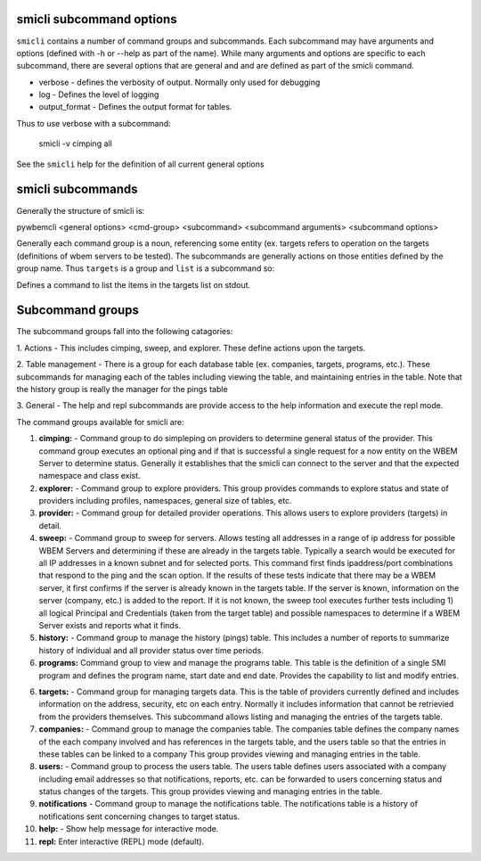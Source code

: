 .. _`smicli subcommands`:

smicli subcommand options
=========================

``smicli`` contains a number of command groups and subcommands.  Each subcommand
may have arguments  and options (defined with -h or --help as part of the
name). While many arguments and options are specific to each subcommand, there
are several options that are general and and are defined as part of the smicli
command.

* verbose - defines the verbosity of output. Normally only used for debugging
* log - Defines the level of logging
* output_format - Defines the output format for tables.

Thus to use verbose with a subcommand:

   smicli -v cimping all

See the ``smicli`` help for the definition of all current general options


smicli subcommands
=====================

Generally the structure of smicli is:

pywbemcli <general options> <cmd-group> <subcommand> <subcommand arguments> <subcommand options>

Generally each command group is a noun, referencing some entity (ex. targets
refers to operation on the targets (definitions of wbem servers to be tested).
The subcommands are generally actions on
those entities defined by the group name. Thus ``targets`` is a group and
``list`` is a subcommand so:


Defines a command to list the items in the targets list on stdout.

Subcommand groups
=====================

The subcommand groups fall into the following catagories:

1. Actions - This includes cimping, sweep, and explorer.  These define actions
upon the targets.

2. Table management - There is a group for each database table (ex. companies,
targets, programs, etc.). These subcommands for managing each of the tables
including viewing the table, and maintaining entries in the table. Note that
the history group is really the manager for the pings table

3. General - The help and repl subcommands are provide access to the help
information and execute the repl mode.

The command groups available for smicli are:

1. **cimping:**  -  Command group to do simpleping on providers to determine general
   status of the provider.  This command group executes an optional ping and
   if that is successful a single request for a now entity on the WBEM Server
   to determine status. Generally it establishes that the smicli can
   connect to the server and that the expected namespace and class exist.

2. **explorer:** -  Command group to explore providers. This group provides commands
   to explore status and state of providers including profiles, namespaces,
   general size of tables, etc.

3. **provider:** -  Command group for detailed provider operations. This allows
   users to explore providers (targets) in detail.

4. **sweep:** -     Command group to sweep for servers. Allows testing all
   addresses in a range of ip address for possible WBEM Servers and determining
   if these are already in the targets table. Typically a search would be
   executed for all IP addresses in a known subnet and for selected ports.
   This command first finds ipaddress/port combinations that respond to the
   ping and the scan option.  If the results of these tests indicate that
   there may be a WBEM server, it first confirms if the server is already
   known in the targets table. If the server is known, information on the
   server (company, etc.) is added to the report.  If it is not known, the
   sweep tool executes further tests including 1) all logical Principal and
   Credentials (taken from the target table) and possible namespaces to
   determine if a WBEM Server exists and reports what it finds.

5. **history:** -   Command group to manage the history (pings) table. This includes
   a number of reports to summarize history of individual and all provider
   status over time periods.

6. **programs:**   Command group to view and manage the
   programs table. This table is the definition of a single SMI program and
   defines the program name, start date and end date.
   Provides the capability to list and modify entries.

6. **targets:** -   Command group for managing targets data.  This is the table of
   providers currently defined and includes information on the address, security,
   etc on each entry.  Normally it includes information that cannot be
   retrievied from the providers themselves.  This subcommand allows listing
   and managing the entries of the targets table.

7. **companies:** - Command group to manage the companies table.  The companies
   table defines the company names of the each company involved and has
   references in the targets table, and the users table so that the entries
   in these tables can be linked to a company
   This group provides viewing and managing entries in the table.

8. **users:**  - Command group to process the users table. The users table
   defines users associated with a company including email addresses so that
   notifications, reports, etc. can be forwarded to users concerning status
   and status changes of the targets. This group provides
   viewing and managing entries in the table.

9. **notifications** - Command group to manage the notifications table. The
   notifications table is a history of notifications sent concerning changes
   to target status.

10. **help:**  -  Show help message for interactive mode.

11. **repl:**       Enter interactive (REPL) mode (default).
